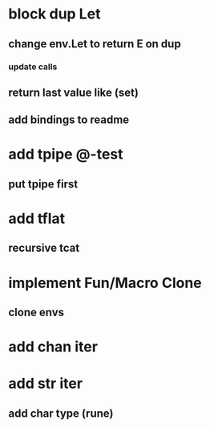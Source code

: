 * block dup Let
** change env.Let to return E on dup
*** update calls
** return last value like (set)
** add bindings to readme
* add tpipe @-test
** put tpipe first
* add tflat
** recursive tcat
* implement Fun/Macro Clone
** clone envs
* add chan iter
* add str iter
** add char type (rune)
